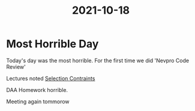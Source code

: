 :PROPERTIES:
:ID:       9e326926-1238-41cd-b000-b7c467822b30
:END:
#+title: 2021-10-18
* Most Horrible Day
  Today's day was the most horrible.
  For the first time we did 'Nevpro Code Review'

  Lectures noted [[id:3f2bcca6-b317-41be-b71a-ec59289cceb7][Selection Contraints]]

  DAA Homework horrible.

  Meeting again tommorow

